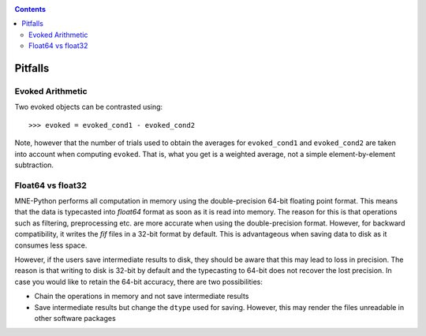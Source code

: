.. _pitfalls:

.. contents:: Contents
   :local:
   :depth: 2

Pitfalls
########

Evoked Arithmetic
=================

Two evoked objects can be contrasted using::

	>>> evoked = evoked_cond1 - evoked_cond2

Note, however that the number of trials used to obtain the averages for ``evoked_cond1`` and ``evoked_cond2`` are taken into account when computing ``evoked``. That is, what you get is a weighted average, not a simple element-by-element subtraction.

Float64 vs float32
==================

MNE-Python performs all computation in memory using the double-precision 64-bit floating point format. This means that the data is typecasted into `float64` format as soon as it is read into memory. The reason for this is that operations such as filtering, preprocessing etc. are more accurate when using the double-precision format. However, for backward compatibility, it writes the `fif` files in a 32-bit format by default. This is advantageous when saving data to disk as it consumes less space. 

However, if the users save intermediate results to disk, they should be aware that this may lead to loss in precision. The reason is that writing to disk is 32-bit by default and the typecasting to 64-bit does not recover the lost precision. In case you would like to retain the 64-bit accuracy, there are two possibilities: 

* Chain the operations in memory and not save intermediate results
* Save intermediate results but change the ``dtype`` used for saving. However, this may render the files unreadable in other software packages
